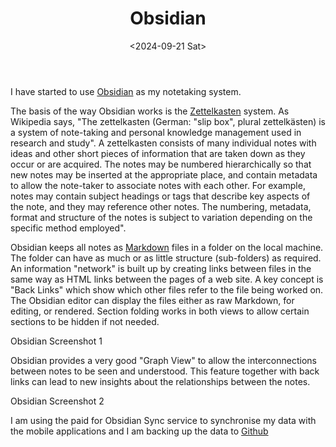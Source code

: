 #+TITLE: Obsidian
#+DATE: <2024-09-21 Sat>

I have started to use [[https://obsidian.md/][Obsidian]] as my notetaking system.

The basis of the way Obsidian works is the [[https://en.wikipedia.org/wiki/Zettelkasten][Zettelkasten]] system. As Wikipedia says, "The zettelkasten (German: "slip box", plural zettelkästen) is a system of note-taking and personal knowledge management used in research and study". A zettelkasten consists of many individual notes with ideas and other short pieces of information that are taken down as they occur or are acquired. The notes may be numbered hierarchically so that new notes may be inserted at the appropriate place, and contain metadata to allow the note-taker to associate notes with each other. For example, notes may contain subject headings or tags that describe key aspects of the note, and they may reference other notes. The numbering, metadata, format and structure of the notes is subject to variation depending on the specific method employed".

Obsidian keeps all notes as [[https://en.wikipedia.org/wiki/Markdown][Markdown]] files in a folder on the local machine. The folder can have as much or as little structure (sub-folders) as required. An information "network" is built up by creating links between files in the same way as HTML links between the pages of a web site. A key concept is "Back Links" which show which other files refer to the file being worked on. The Obsidian editor can display the files either as raw Markdown, for editing, or rendered. Section folding works in both views to allow certain sections to be hidden if not needed.

[[./images/obsidian-screenshot-1.png]]
Obsidian Screenshot 1

Obsidian provides a very good "Graph View" to allow the interconnections between notes to be seen and understood. This feature together with back links can lead to new insights about the relationships between the notes.

[[./images/obsidian-screenshot-2.png]]
Obsidian Screenshot 2

I am using the paid for Obsidian Sync service to synchronise my data with the mobile applications and I am backing up the data to [[https://github.com/][Github]]

